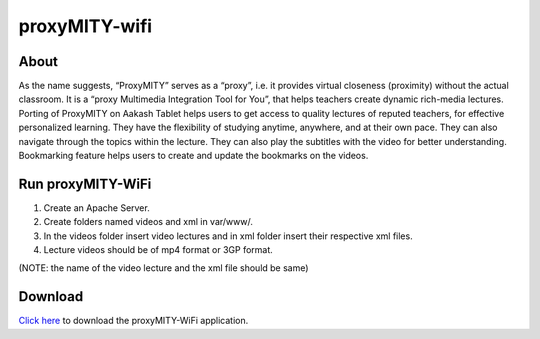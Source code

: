proxyMITY-wifi
==============

About
-----
As the name suggests, “ProxyMITY” serves as a “proxy”, i.e. it provides virtual closeness
(proximity) without the actual classroom. It is a “proxy Multimedia Integration Tool for You”, that
helps teachers create dynamic rich-media lectures.
Porting of ProxyMITY on Aakash Tablet helps users to get access to quality lectures of reputed
teachers, for effective personalized learning. They have the flexibility of studying anytime,
anywhere, and at their own pace. They can also navigate through the topics within the lecture.
They can also play the subtitles with the video for better understanding. Bookmarking feature
helps users to create and update the bookmarks on the videos.

Run proxyMITY-WiFi
------------------

1. Create an Apache Server.
2. Create folders named videos and xml in var/www/.
3. In the videos folder insert video lectures and in xml folder insert their respective xml files.
4. Lecture videos should be of mp4 format or 3GP format.  

(NOTE: the name of the video lecture and the xml file should be same)

Download
--------

`Click here <http://www.it.iitb.ac.in/AakashApps/repo/proxyMITY_fdroid_Wifi-1.0.apk>`_ to download the proxyMITY-WiFi application.

